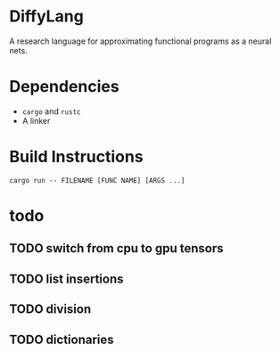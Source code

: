 * DiffyLang
A research language for approximating functional programs as a neural nets.

* Dependencies
- =cargo= and =rustc=
- A linker

* Build Instructions
#+BEGIN_SRC shell
  cargo run -- FILENAME [FUNC NAME] [ARGS ...]
#+END_SRC

* todo
** TODO switch from cpu to gpu tensors
** TODO list insertions
** TODO division
** TODO dictionaries

